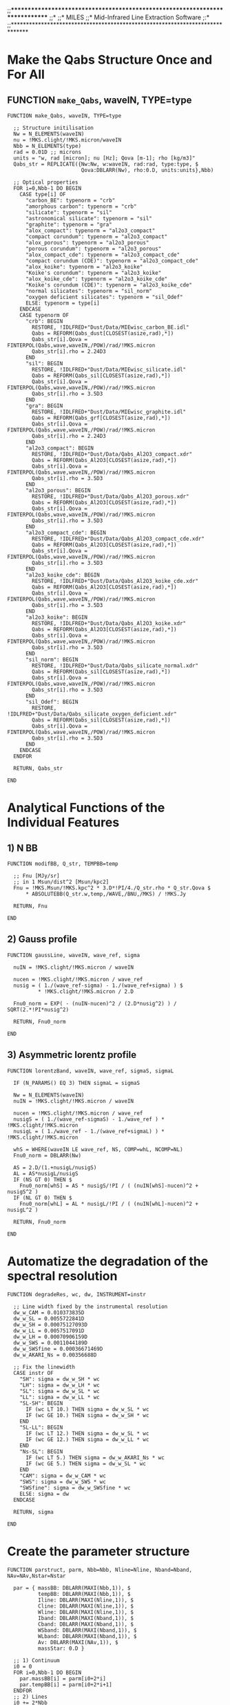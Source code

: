 ;;*****************************************************************************
;;*
;;*                                MILES
;;*                  Mid-Infrared Line Extraction Software
;:*
;;*****************************************************************************


* Make the Qabs Structure Once and For All
** FUNCTION ~make_Qabs~, waveIN, TYPE=type
#+BEGIN_SRC idl
FUNCTION make_Qabs, waveIN, TYPE=type

  ;; Structure initilisation
  Nw = N_ELEMENTS(waveIN)
  nu = !MKS.clight/!MKS.micron/waveIN
  Nbb = N_ELEMENTS(type)
  rad = 0.01D ;; microns
  units = "w, rad [micron]; nu [Hz]; Qova [m-1]; rho [kg/m3]"
  Qabs_str = REPLICATE({Nw:Nw, w:waveIN, rad:rad, type:type, $
                        Qova:DBLARR(Nw), rho:0.D, units:units},Nbb)
  
  ;; Optical properties
  FOR i=0,Nbb-1 DO BEGIN
    CASE type[i] OF
      "carbon_BE": typenorm = "crb"
      "amorphous carbon": typenorm = "crb"
      "silicate": typenorm = "sil"
      "astronomical silicate": typenorm = "sil"
      "graphite": typenorm = "gra"
      "alox_compact": typenorm = "al2o3_compact"
      "compact corundum": typenorm = "al2o3_compact"
      "alox_porous": typenorm = "al2o3_porous"
      "porous corundum": typenorm = "al2o3_porous"
      "alox_compact_cde": typenorm = "al2o3_compact_cde"
      "compact corundum (CDE)": typenorm = "al2o3_compact_cde"
      "alox_koike": typenorm = "al2o3_koike"
      "Koike's corundum": typenorm = "al2o3_koike"
      "alox_koike_cde": typenorm = "al2o3_koike_cde"
      "Koike's corundum (CDE)": typenorm = "al2o3_koike_cde"
      "normal silicates": typenorm = "sil_norm"
      "oxygen deficient silicates": typenorm = "sil_Odef"
      ELSE: typenorm = type[i]
    ENDCASE
    CASE typenorm OF
      "crb": BEGIN
        RESTORE, !IDLFRED+"Dust/Data/MIEwisc_carbon_BE.idl"
        Qabs = REFORM(Qabs_dust[CLOSEST(asize,rad),*])
        Qabs_str[i].Qova = FINTERPOL(Qabs,wave,waveIN,/POW)/rad/!MKS.micron
        Qabs_str[i].rho = 2.24D3
      END
      "sil": BEGIN
        RESTORE, !IDLFRED+"Dust/Data/MIEwisc_silicate.idl"
        Qabs = REFORM(Qabs_sil[CLOSEST(asize,rad),*])
        Qabs_str[i].Qova = FINTERPOL(Qabs,wave,waveIN,/POW)/rad/!MKS.micron
        Qabs_str[i].rho = 3.5D3
      END
      "gra": BEGIN
        RESTORE, !IDLFRED+"Dust/Data/MIEwisc_graphite.idl"
        Qabs = REFORM(Qabs_grf[CLOSEST(asize,rad),*])
        Qabs_str[i].Qova = FINTERPOL(Qabs,wave,waveIN,/POW)/rad/!MKS.micron
        Qabs_str[i].rho = 2.24D3
      END
      "al2o3_compact": BEGIN
        RESTORE, !IDLFRED+"Dust/Data/Qabs_Al2O3_compact.xdr"
        Qabs = REFORM(Qabs_Al2O3[CLOSEST(asize,rad),*])
        Qabs_str[i].Qova = FINTERPOL(Qabs,wave,waveIN,/POW)/rad/!MKS.micron
        Qabs_str[i].rho = 3.5D3
      END
      "al2o3_porous": BEGIN
        RESTORE, !IDLFRED+"Dust/Data/Qabs_Al2O3_porous.xdr"
        Qabs = REFORM(Qabs_Al2O3[CLOSEST(asize,rad),*])
        Qabs_str[i].Qova = FINTERPOL(Qabs,wave,waveIN,/POW)/rad/!MKS.micron
        Qabs_str[i].rho = 3.5D3
      END
      "al2o3_compact_cde": BEGIN
        RESTORE, !IDLFRED+"Dust/Data/Qabs_Al2O3_compact_cde.xdr"
        Qabs = REFORM(Qabs_Al2O3[CLOSEST(asize,rad),*])
        Qabs_str[i].Qova = FINTERPOL(Qabs,wave,waveIN,/POW)/rad/!MKS.micron
        Qabs_str[i].rho = 3.5D3
      END
      "al2o3_koike_cde": BEGIN
        RESTORE, !IDLFRED+"Dust/Data/Qabs_Al2O3_koike_cde.xdr"
        Qabs = REFORM(Qabs_Al2O3[CLOSEST(asize,rad),*])
        Qabs_str[i].Qova = FINTERPOL(Qabs,wave,waveIN,/POW)/rad/!MKS.micron
        Qabs_str[i].rho = 3.5D3
      END
      "al2o3_koike": BEGIN
        RESTORE, !IDLFRED+"Dust/Data/Qabs_Al2O3_koike.xdr"
        Qabs = REFORM(Qabs_Al2O3[CLOSEST(asize,rad),*])
        Qabs_str[i].Qova = FINTERPOL(Qabs,wave,waveIN,/POW)/rad/!MKS.micron
        Qabs_str[i].rho = 3.5D3
      END
      "sil_norm": BEGIN
        RESTORE, !IDLFRED+"Dust/Data/Qabs_silicate_normal.xdr"
        Qabs = REFORM(Qabs_sil[CLOSEST(asize,rad),*])
        Qabs_str[i].Qova = FINTERPOL(Qabs,wave,waveIN,/POW)/rad/!MKS.micron
        Qabs_str[i].rho = 3.5D3
      END
      "sil_Odef": BEGIN
        RESTORE, !IDLFRED+"Dust/Data/Qabs_silicate_oxygen_deficient.xdr"
        Qabs = REFORM(Qabs_sil[CLOSEST(asize,rad),*])
        Qabs_str[i].Qova = FINTERPOL(Qabs,wave,waveIN,/POW)/rad/!MKS.micron
        Qabs_str[i].rho = 3.5D3
      END
    ENDCASE
  ENDFOR

  RETURN, Qabs_str

END
#+END_SRC
* Analytical Functions of the Individual Features
** 1) N BB
#+BEGIN_SRC idl
FUNCTION modifBB, Q_str, TEMPBB=temp

  ;; Fnu [MJy/sr]
  ;; in 1 Msun/dist^2 [Msun/kpc2]
  Fnu = !MKS.Msun/!MKS.kpc^2 * 3.D*!PI/4./Q_str.rho * Q_str.Qova $
      * ABSOLUTEBB(Q_str.w,temp,/WAVE,/BNU,/MKS) / !MKS.Jy

  RETURN, Fnu

END
#+END_SRC
** 2) Gauss profile
#+BEGIN_SRC idl
FUNCTION gaussLine, waveIN, wave_ref, sigma

  nuIN = !MKS.clight/!MKS.micron / waveIN

  nucen = !MKS.clight/!MKS.micron / wave_ref
  nusig = ( 1./(wave_ref-sigma) - 1./(wave_ref+sigma) ) $
          * !MKS.clight/!MKS.micron / 2.D

  Fnu0_norm = EXP( - (nuIN-nucen)^2 / (2.D*nusig^2) ) / SQRT(2.*!PI*nusig^2)

  RETURN, Fnu0_norm

END
#+END_SRC
** 3) Asymmetric lorentz profile
#+BEGIN_SRC idl
FUNCTION lorentzBand, waveIN, wave_ref, sigmaS, sigmaL

  IF (N_PARAMS() EQ 3) THEN sigmaL = sigmaS

  Nw = N_ELEMENTS(waveIN)
  nuIN = !MKS.clight/!MKS.micron / waveIN

  nucen = !MKS.clight/!MKS.micron / wave_ref
  nusigS = ( 1./(wave_ref-sigmaS) - 1./wave_ref ) * !MKS.clight/!MKS.micron
  nusigL = ( 1./wave_ref - 1./(wave_ref+sigmaL) ) * !MKS.clight/!MKS.micron

  whS = WHERE(waveIN LE wave_ref, NS, COMP=whL, NCOMP=NL)
  Fnu0_norm = DBLARR(Nw)

  AS = 2.D/(1.+nusigL/nusigS)
  AL = AS*nusigL/nusigS
  IF (NS GT 0) THEN $
    Fnu0_norm[whS] = AS * nusigS/!PI / ( (nuIN[whS]-nucen)^2 + nusigS^2 )
  IF (NL GT 0) THEN $
    Fnu0_norm[whL] = AL * nusigL/!PI / ( (nuIN[whL]-nucen)^2 + nusigL^2 )

  RETURN, Fnu0_norm

END
#+END_SRC
* Automatize the degradation of the spectral resolution
#+BEGIN_SRC idl
FUNCTION degradeRes, wc, dw, INSTRUMENT=instr

  ;; Line width fixed by the instrumental resolution
  dw_w_CAM = 0.010373835D
  dw_w_SL = 0.0055722841D
  dw_w_SH = 0.00075127093D
  dw_w_LL = 0.0057517091D
  dw_w_LH = 0.00070906159D
  dw_w_SWS = 0.0011044189D
  dw_w_SWSfine = 0.00036671469D
  dw_w_AKARI_Ns = 0.00356688D
  
  ;; Fix the linewidth
  CASE instr OF
    "SH": sigma = dw_w_SH * wc
    "LH": sigma = dw_w_LH * wc
    "SL": sigma = dw_w_SL * wc
    "LL": sigma = dw_w_LL * wc
    "SL-SH": BEGIN
      IF (wc LT 10.) THEN sigma = dw_w_SL * wc
      IF (wc GE 10.) THEN sigma = dw_w_SH * wc
    END
    "SL-LL": BEGIN
      IF (wc LT 12.) THEN sigma = dw_w_SL * wc
      IF (wc GE 12.) THEN sigma = dw_w_LL * wc
    END
    "Ns-SL": BEGIN
      IF (wc LT 5.) THEN sigma = dw_w_AKARI_Ns * wc
      IF (wc GE 5.) THEN sigma = dw_w_SL * wc
    END
    "CAM": sigma = dw_w_CAM * wc
    "SWS": sigma = dw_w_SWS * wc
    "SWSfine": sigma = dw_w_SWSfine * wc
    ELSE: sigma = dw
  ENDCASE

  RETURN, sigma

END
#+END_SRC
* Create the parameter structure
#+BEGIN_SRC idl
FUNCTION parstruct, parm, Nbb=Nbb, Nline=Nline, Nband=Nband, NAv=NAv,Nstar=Nstar

  par = { massBB: DBLARR(MAXI(Nbb,1)), $
          tempBB: DBLARR(MAXI(Nbb,1)), $
          Iline: DBLARR(MAXI(Nline,1)), $
          Cline: DBLARR(MAXI(Nline,1)), $
          Wline: DBLARR(MAXI(Nline,1)), $
          Iband: DBLARR(MAXI(Nband,1)), $
          Cband: DBLARR(MAXI(Nband,1)), $
          WSband: DBLARR(MAXI(Nband,1)), $
          WLband: DBLARR(MAXI(Nband,1)), $
          Av: DBLARR(MAXI(NAv,1)), $
          massStar: 0.D }

  ;; 1) Continuum
  i0 = 0
  FOR i=0,Nbb-1 DO BEGIN
    par.massBB[i] = parm[i0+2*i]
    par.tempBB[i] = parm[i0+2*i+1]
  ENDFOR
  ;; 2) Lines
  i0 += 2*Nbb
  FOR i=0,Nline-1 DO BEGIN
    par.Iline[i] = parm[i0+3*i]
    par.Cline[i] = parm[i0+3*i+1]
    par.Wline[i] = parm[i0+3*i+2]
  ENDFOR
  ;; 3) Bands
  i0 += 3*Nline
  FOR i=0,Nband-1 DO BEGIN
    par.Iband[i] = parm[i0+4*i]
    par.Cband[i] = parm[i0+4*i+1]
    par.WSband[i] = parm[i0+4*i+2]
    par.WLband[i] = parm[i0+4*i+3]
  ENDFOR
  ;; 4) Av
  i0 += 4*Nband
  FOR i=0,NAv-1 DO par.Av[i] = parm[i0+i]
  ;; 5) Star
  i0 += NAv
  IF (Nstar GT 0) THEN par.massStar = parm[i0]

  RETURN, par

END
#+END_SRC
* Independent Fit of the lines
#+BEGIN_SRC idl
PRO linealone, wave, parm, FnuOUT, _EXTRA=extra

  ;; Line
  Iline = parm[0]
  Cline = parm[1]
  Wline = parm[2]
  Fnu_line = Iline*GAUSSLINE(wave,Cline,Wline)

  ;; Continuum
  a = parm[3]
  b = parm[4]
  c = parm[5]
  x = (wave - extra.center)/extra.center
  Fnu_cont = a*(1+b*x+c*x^2)

  ;; Total
  FnuOUT = Fnu_cont + Fnu_line

  ;; Display
  IF (extra.noplot LT 1) THEN BEGIN
    wh = WHERE(extra.FnuObs GT 0.)
    ranFnu = [MIN(extra.FnuObs[wh])*0.9,1.05*MAX(extra.FnuObs)]
    PLOTAXIS, MI=extra.milli, XRANGE=extra.ranw, YRANGE=ranFnu, $
              YLOG=extra.logplot, TITLE="!6"+extra.title, $
              XTITLE=!PL.wmic, YTITLE=!PL.Fnu+" [MJy/sr]"
    OPLOT, wave, Fnu_cont, COLOR=!RED
    OPLOT, wave, Fnu_cont+Fnu_line, COLOR=!BLUE
    OPLOT, wave, FnuOUT, LINE=2, COLOR=!DARKGREY
    WONDERRPLOT, extra.wavObs, extra.FnuObs, extra.wavObs*0., extra.dFnuObs, $
                 PSYM="circ", SYMSIZE=0.3*!P.SYMSIZE, BARTHICK=0.3*!P.THICK
  ENDIF

END
#+END_SRC

* Total model
#+BEGIN_SRC idl
PRO specmodel, wave, parm, FnuOUT, FNU_BB=Fnu_cont_tab, PABS=Pabs, $
               FNU_BAND=Fnu_band_tab, FNU_LINE=Fnu_line, $
               FNU_STAR=Fnu_star, _EXTRA=extra

  ;; Parameters
  par = PARSTRUCT(parm,Nbb=extra.Nbb,Nline=extra.Nline,Nband=extra.Nband, $ 
                       NAv=extra.NAv,Nstar=extra.Nstar)
  w = extra.w
  FnuOUT = DBLARR(extra.Nw)


  ;; Screen extinction
  ;;------------------
  IF (extra.NAv GT 0) THEN BEGIN 
    tau_tab = DBLARR(extra.NAv,extra.Nw)
    FOR i=0,extra.NAv-1 DO BEGIN
      Av = par.Av[i]
      tau_tab[i,*] = Av/1.086*extra.extinct[i].tau0
    ENDFOR
    Pabs = EXP(-TOTAL(tau_tab,1))
  ENDIF ELSE Pabs = REPLICATE(1.D,extra.Nw)


  ;; Continuum
  ;;----------
  IF (extra.Nbb GT 0) THEN BEGIN
    Fnu_cont_tab = DBLARR(extra.Nbb,extra.Nw)
    FOR i=0,extra.Nbb-1 DO $
      Fnu_cont_tab[i,*] =par.massBB[i]*MODIFBB(extra.Qabs[i],TEMP=par.tempBB[i])
  ENDIF ELSE Fnu_cont_tab = DBLARR(1,extra.Nw)
  Fnu_cont = TOTAL(Fnu_cont_tab,1)


  ;; Lines
  ;;------
  IF (extra.Nline GT 0) THEN BEGIN

    ;; Line profile
    Fnu_line = DBLARR(extra.Nw)
    IF (extra.Nline2 GT 0) THEN BEGIN
      Fnu_line_tab = DBLARR(extra.Nline,extra.Nw)
      FOR i=0,extra.Nlinefree-1 DO $
        Fnu_line_tab[extra.whlinefree[i],*] = par.Iline[extra.whlinefree[i]] $
          * GAUSSLINE(w,par.Cline[extra.whlinefree[i]], $
                      par.Wline[extra.whlinefree[i]])
      FOR i=0,extra.Nlinefix-1 DO $
        Fnu_line_tab[extra.whlinefix[i],*] = par.Iline[extra.whlinefix[i]] $
          * extra.lines[extra.whlinefix[i]].Fnu0

      Fnu_line += TOTAL(Fnu_line_tab[extra.whline2,*],1)*Pabs
    ENDIF

    ;; Lines which were computed first are not absorbed!
    IF (extra.Nline1 GT 0) THEN Fnu_line += extra.Fnu0_line

  ENDIF ELSE Fnu_line = DBLARR(extra.Nw)


  ;; Bands
  ;;------
  IF (extra.Nband GT 0) THEN BEGIN
    Fnu_band_tab = DBLARR(extra.Nband,extra.Nw)

    ;; Bands which are free to vary
    FOR i=0,extra.Nbandfree-1 DO $
      Fnu_band_tab[extra.whbandfree[i],*] = par.Iband[extra.whbandfree[i]] $
        * LORENTZBAND(w,par.Cband[extra.whbandfree[i]], $
                        par.WSband[extra.whbandfree[i]], $
                        par.WLband[extra.whbandfree[i]])

    ;; Fixed profiles
    FOR i=0,extra.Nbandfix-1 DO $
      Fnu_band_tab[extra.whbandfix[i],*] = par.Iband[extra.whbandfix[i]] $
        * extra.bands[extra.whbandfix[i]].Fnu0

  ENDIF ELSE Fnu_band_tab = DBLARR(1,extra.Nw)
  Fnu_band = TOTAL(Fnu_band_tab,1)


  ;; Stellar continuum
  ;;------------------
  IF (extra.Nstar GT 0) THEN Fnu_star = par.massStar * extra.Fnu_star0 $
                        ELSE Fnu_star = DBLARR(extra.Nw)


  ;; Final fit & display
  ;;--------------------
  Fnu_tot = (Fnu_cont+Fnu_band+Fnu_star)*Pabs + Fnu_line
  IF (extra.hires NE 1) THEN FnuOUT = Fnu_tot $
                        ELSE FnuOUT = FINTERPOL(Fnu_tot,w,extra.wavobs)

  IF (extra.noplot LE 1) THEN BEGIN

    PLOTAXIS, OO=extra.logplot, MI=extra.milli, $
              XRANGE=extra.ranw, YRANGE=extra.ranFnu, $
              TITLE="!6"+extra.title, $
              XTITLE=!PL.wmic, YTITLE=!PL.Fnu+" [MJy/sr]"

      Nw_thresh = 800
      IF (extra.Nw LT Nw_thresh) THEN BEGIN
        OPLOT, extra.wavOBS, extra.FnuOBS
        WONDERRPLOT, extra.wavOBS, extra.FnuOBS, $
                     extra.wavOBS*0., extra.dFnuOBS, $
                     PSYM="circ", SYMSIZE=0.1*!P.SYMSIZE, $
                     BARTHICK=0.1*!P.THICK, COLOR=!DARKGREY
      ENDIF ELSE BEGIN
        CURVEFILL, extra.wavOBS, extra.FnuOBS-extra.dFnuOBS, $
                   extra.wavOBS, extra.FnuOBS+extra.dFnuOBS, $
                   COLOR=!SHADEGREY, XRANGE=MINMAX(extra.wavOBS)
      ENDELSE

      OPLOT, w, Fnu_star*Pabs, COLOR=!YELLOW
      FOR i=0,extra.Nbb-1 DO BEGIN
        CASE extra.cont[i].type OF
          "sil": col = !ROSE
          "sil_norm": col = !ROSE
          "sil_Odef": col = !ROSE
          "al2o3": col = !RED
          "al2o3_compact": col = !RED
          "al2o3_porous": col = !RED
          "al2o3_compact_cde": col = !RED
          "al2o3_koike_cde": col = !RED
          "al2o3_koike": col = !RED
          ELSE: col = !ORANGE
        ENDCASE
        OPLOT, w, REFORM(Fnu_cont_tab[i,*])*Pabs, COLOR=col
      ENDFOR

      FOR i=0,extra.Nline-1 DO $
        OPLOT, w, (Fnu_star+Fnu_cont)*Pabs+Fnu_line, COLOR=!FORREST

      FOR i=0,extra.Nband-1 DO $
        OPLOT, w, (Fnu_star+Fnu_cont+REFORM(Fnu_band_tab[i,*]))*Pabs, $
               COLOR=!BLUE

      IF (extra.Nw LT Nw_thresh) THEN $
        OPLOT, extra.wavOBS, extra.FnuOBS, PSYM=SYMB("circ"), $
               SYMSIZE=0.1*!P.SYMSIZE $
        ELSE OPLOT, extra.wavOBS, extra.FnuOBS, LINE=2
      OPLOT, w, Fnu_tot, COLOR=!LIGHTGREY, THICK=1.3*!P.THICK

    PLOTAXIS, OO=extra.logplot, MI=extra.milli, $
              XRANGE=extra.ranw, YRANGE=extra.ranFnu, $
              TITLE="!6"+extra.title, $
              XTITLE=!PL.wmic, YTITLE=!PL.Fnu+" [MJy/sr]", $
              /NOERASE

 ENDIF


END
#+END_SRC


  ;;=========================================================================

* Main program
#+BEGIN_SRC idl
PRO MILES, wavobsIN, FnuobsIN, dFnuobsIN, WEIGHTS=weightsIN, MASK=maskIN, $
    INSTRUMENT=instrumentIN, $
    ;; Printings and savings
    COPY=filepsIN, PDF=pdfIN, EPS=epsIN, SAVE=filexdrIN, MODELSAVE=modsaveIN, $
    NOPLOT=noplotIN, LOGPLOT=logplotIN, QUIET=quietIN, MILLI=milliIN, $
    TITLE=titleIN, RANGEWAVELENGTH=rangewaveIN, RANGEFLUX=rangefluxIN, $
    HIGHRESOLUTION=hiresIN, COPLINE=coplineIN, $
    ;; Tolerance and iteration
    FTOL=ftolIN, NITER=NiterIN, RESTART=restartIN, $
    ;; Physical components
    BBTYPE=BBtypeIN, LINES=linesIN, BANDS=bandsIN, EXTINCTION=extinctionIN, $
    OLD_STARS=old_starIN, LINE_FIRST=line_firstIN, $
    BB_STRUCTURE=bb_structIN, BAND_STRUCTURE=band_structIN, $
    ;; BB parameters
    TEMPBB=tempBBIN, FIXTEMPBB=fixtempBBIN, TMINBB=TminBBIN, TMAXBB=TmaxBBIN, $
    ;; Lines
    FIXCENTERLINE=fixcenterlineIN, FIXSIGMALINE=fixsigmalineIN, $
    ;; Bands
    FIXCENTERBAND=fixcenterbandIN, FIXSIGMABAND=fixsigmabandIN, $
    UNTIESIGMABAND=untiesigmabandIN, $
    ;; Extinction
    Av=AvIN, FIXAV=fixAvIN, MAXAV=AvmaxIN, TCO2=TCO2IN, $
    ;; Field stars
    MASSSTAR=massStarIN, FIXMASSSTAR=fixmassStarIN, $
    RANGEMASSSTAR=ranmassStarIN, $
    ;; Outputs
    PARSTR=parstrOUT, ERRPARSTR=errparstrOUT, PARINFO=parinfoOUT, $
    FIT=fitOUT, STATUS=statusOUT, CHI2=chi2OUT, NOX=noX

 
  !EXCEPT = 0
#+END_SRC
** Organize the inputs
#+BEGIN_SRC idl
  ;; Banners
  ;;--------
  ;; Info
  banner = [STRJOIN(REPLICATE("-",80)), $
            STRJOIN(REPLICATE(" ",15))+"MILES: "+ $
            "Mid-Infrared Line Extraction Software.",$
            "It belongs to the SWING (SoftWares for Interpreting Nebulae and " $
            +"Galaxies) package", $
            STRJOIN(REPLICATE(" ",30))+"(written by F. G.).", $
            STRJOIN(REPLICATE(" ",80))]
  
  ;; Manual
  manual = $
  ["MILES, wavOBS[N], FnuOBS[N][Nx,Ny,N], dFnuOBS[N][Nx,Ny,N], INSTRUMENT=[N],"$
   +" WEIGHTS=[N][Nx,Ny,N],", $
   "   MASK=mask[Nx,Ny],", $
   "        (wave in microns is supposed to be sorted, Fnu in MJy/sr)", $
   "   COPY=fileps, /PDF, /EPS, SAVE=filexdr, /MODELSAVE, /NOPLOT, /LOGPLOT,"$
   +" /QUIET, TITLE=''[Nx,Ny]], ", $
   "   /MILLI, RANGEWAVELENGTH=[,], /HIGHRES, FTOL=1.D-5, NITER=250, "$
   +"/RESTART, /COPLINE", $
   "        (Physical components)", $
   "   BBTYPE={1,['crb','gra','sil_norm','al2o3_koike',etc.]}, ", $
   "   LINES={1,['[ArII]','[SIV]',etc.]},", $
   "   BANDS={1,['PAH6.2','PAH7.4',etc.]}, ", $
   "   EXTINCTION={1,['Dudley','CO2']},", $
   "   LINE_FIRST={1,['[ArII]',etc.]},", $
   "        (BB parameters)", $
   "   TEMPBB=[Nbb], FIXTEMPBB={1,[Nbb]}, TMINBB={T,[Nbb]}, TMAXBB={T,[Nbb]},",$
   "        (Field stars)", $
   "   MASSSTAR=, /FIXMASSSTAR, RANGEMASSSTAR=[,], ", $
   "        (Line parameters)", $
   "   FIXCENTERLINE={1,[Nline]}, FIXSIGMALINE={1,[Nline]}, ", $
   "        (band parameters)", $
   "   FIXCENTERBAND={1,[Nband]}, FIXSIGMABAND={1,[Nband]}, /UNTIESIGMABAND, ",$
   "        (Extinction)", $
   "   Av=, /FIXAV, RANGEAV=[,],", $
   "        (Outputs)", $
   "   PARSTR=, ERRPARSTR=, PARINFO=, FIT=, STATUS=, CHI2=," $
   +" BAND_STRUCTURE=bandIN, BB_STRUCTURE=bbIN, /NOX"]
  IF (N_PARAMS() LE 1) THEN BEGIN
    FOR i=0,N_ELEMENTS(manual)-1 DO PRINT, manual[i]
    RETURN
  ENDIF
  t0 = SYSTIME(1)


  ;; Input parameters
  ;;-----------------
  ;; Observed SED (wave is supposed to be sorted and uniqued)
  wavobs = wavobsIN
  nuobs = !MKS.clight/(wavobs*!MKS.micron)
  IF (NOT KEYWORD_SET(rangewaveIN)) THEN ranw = [ MAXI(1.D,0.9*MIN(wavobs)),$
                                                  MINI(40.D,1.1*MAX(wavobs)) ] $
                                    ELSE ranw = rangewaveIN
  IF (N_PARAMS() EQ 2) THEN dFnuobsIN = 0.05*FnuobsIN
  siz = SIZE(FnuOBSIN)
  CASE siz[0] OF
    1: BEGIN
      Nx = 1
      Ny = 1
      Nobs = siz[1]
    END
    2: BEGIN
      Nx = siz[1] 
      Ny = 1
      Nobs = siz[2]
    END
    3: BEGIN
      Nx = siz[1] 
      Ny = siz[2] 
      Nobs = siz[3]
    END
  ENDCASE
  IF (Nobs NE N_ELEMENTS(wavobs)) THEN BEGIN
    PRINT, "!!! MILES: WAVOBS and FNUOBS have incompatible sizes..."
    RETURN
  ENDIF
  Fnuobs = REFORM(FnuobsIN,Nx,Ny,Nobs)
  dFnuobs = REFORM(dFnuobsIN,Nx,Ny,Nobs)
  IF (NOT KEYWORD_SET(maskIN)) THEN BEGIN
    mask = BYTARR(Nx,Ny)
    wh0 = WHERE(TOTAL(Fnuobs,3) EQ 0.D OR FINITE(TOTAL(Fnuobs,3)) EQ 0,N0)
    IF (N0 GT 0) THEN mask[wh0] = 1
  ENDIF ELSE mask = REFORM(maskIN,Nx,Ny)

  ;; Chi square weighting
  IF (NOT KEYWORD_SET(weightsIN)) THEN weights = 1/dFnuobs^2 $
                                  ELSE weights = REFORM(weightsIN,Nx,Ny,Nobs)

  ;; Instrument
  IF (NOT KEYWORD_SET(instrumentIN)) THEN instrument = REPLICATE("",Nobs) $
    ELSE IF (N_ELEMENTS(instrument) EQ Nobs) THEN instrument = instrumentIN $
            ELSE instrument = REPLICATE(instrumentIN[0],Nobs)

  ;; EPS files
  IF KEYWORD_SET(filepsIN) THEN BEGIN
    IF (N_ELEMENTS(filepsIN) EQ 1) THEN BEGIN
      filepsrad = STRREPLACE(filepsIN,[".eps"],[""])
      IF (Ny EQ 1) THEN $
        IF (Nx EQ 1) THEN fileps = filepsrad+".eps" $
                     ELSE fileps = filepsrad+"_"+PRING(INDGEN(Nx)+1)+".eps" $
      ELSE BEGIN
        fileps = STRARR(Nx,Ny)
        FOR x=0,Nx-1 DO $
          fileps[x,*] = filepsrad+"_"+PRING(x+1)+"_"+PRING(INDGEN(Ny)+1)+".eps"
      ENDELSE
    ENDIF ELSE fileps = filepsIN
  ENDIF ELSE fileps = 0


  ;; Fit control parameters
  ;;-----------------------
  ;; Tolerance, iteration, printing
  IF (NOT KEYWORD_SET(milliIN)) THEN milli = 0 ELSE milli = milliIN
  IF (NOT KEYWORD_SET(titleIN)) THEN title = "" ELSE title = titleIN+" "
  IF (NOT KEYWORD_SET(noplotIN)) THEN noplot = 0 ELSE noplot = noplotIN
  IF (NOT KEYWORD_SET(logplotIN)) THEN logplot = 0 ELSE logplot = logplotIN
  IF (NOT KEYWORD_SET(quietIN)) THEN quiet = 0 ELSE quiet = quietIN
  IF (NOT KEYWORD_SET(ftolIN)) THEN ftol = 1.D-10 ELSE ftol = ftolIN
  IF (NOT KEYWORD_SET(NiterIN)) THEN Niter = 250 ELSE Niter = NiterIN
  IF (NOT KEYWORD_SET(restartIN)) THEN restart = 0 ELSE restart = restartIN
  IF (NOT KEYWORD_SET(hiresIN)) THEN hires = 0 ELSE hires = hiresIN

  ;; Banner
  IF (quiet LE 2) THEN BEGIN
    PRINT, banner
  ENDIF
#+END_SRC
** Spectral Feature Properties and Templates
*** Model wavelength grid
#+BEGIN_SRC idl
  IF (NOT KEYWORD_SET(hiresIN)) THEN BEGIN
    wmod = wavOBS
    Nwmod = Nobs
  ENDIF ELSE BEGIN
    Nmin = 10 ;; minimum number of wavelengths
    Nw_mic = 100 ;; number of wavelengths per micron
    N_mic = ranw[1]-ranw[0] ;; number of microns
    Nwmod = MAXI(ROUND(Nw_mic*N_mic),Nmin)
    wmod = [RAMP(Nwmod,ranw[0],ranw[1]),wavOBS]
    ;; Reorder and remove duplicates
    wmod = wmod[UNIQ(wmod)]
    wmod = wmod[SORT(wmod)]
    Nwmod = N_ELEMENTS(wmod)
  ENDELSE
  numod = !MKS.clight/!MKS.micron/wmod
  
  ;; Average interval between two consecutive wavelengths
  dwOBS = (MAX(wavOBS)-MIN(wavOBS)) / Nobs
#+END_SRC
*** 1) Grain continuum
#+BEGIN_SRC idl
  contstr = {type:"crb", T:50.D, Tmin:10.D, Tmax:3000.D, $
             Mfixed:0, Tfixed:0, Fnu0:DBLARR(Nwmod)}
  IF KEYWORD_SET(BBtypeIN) THEN BEGIN

    ;; Dust composition
    BBtype = BBtypeIN  
    IF (PRING(BBtypeIN[0]) EQ '1') THEN $
      BBtype = ["crb","crb","sil_norm","al2o3_koike"]
    Nbb = N_ELEMENTS(BBtype)
    cont = REPLICATE(contstr,Nbb)
    cont.type = BBtype
    Qabs_str = MAKE_QABS(wmod,TYPE=cont.type)

    ;; Initial temperatures
    IF KEYWORD_SET(tempBBIN) THEN BEGIN
      IF (N_ELEMENTS(tempBBIN) NE Nbb) THEN BEGIN
        PRINT, "!!! MILES: wrong TEMPBB keyword..."
        RETURN
      ENDIF ELSE cont.T = tempBBIN
    ENDIF ELSE BEGIN
      IF (PRING(BBtypeIN[0]) EQ '1') THEN BEGIN
        cont.T = [300.D,80.D,150.D,180.D]
      ENDIF ELSE cont.T = 40.D + DINDGEN(Nbb)*30.D
    ENDELSE

    ;; Temperature variation
    IF KEYWORD_SET(fixtempBBIN) THEN BEGIN
      CASE N_ELEMENTS(fixtempBBIN) OF
        1: cont.Tfixed = REPLICATE(fixtempBBIN,Nbb)
        Nbb: cont.Tfixed = fixtempBBIN
        ELSE: BEGIN
          PRINT, "!!! MILES: wrong FIXTEMPBB keyword..."
          RETURN
        END
      ENDCASE
    ENDIF
    
    ;; Minimum temperature
    IF KEYWORD_SET(TminBBIN) THEN BEGIN
      CASE N_ELEMENTS(TminBBIN) OF
        1: cont.Tmin = REPLICATE(TminBBIN,Nbb)
        Nbb: cont.Tmin = TminBBIN
        ELSE: BEGIN
          PRINT, "!!! MILES: wrong TMINBB keyword..."
          RETURN
        END
      ENDCASE      
    ENDIF

    ;; Maximum temperature
    IF KEYWORD_SET(TmaxBBIN) THEN BEGIN
      CASE N_ELEMENTS(TmaxBBIN) OF
        1: cont.Tmax = REPLICATE(TmaxBBIN,Nbb)
        Nbb: cont.Tmax = TmaxBBIN
        ELSE: BEGIN
          PRINT, "!!! MILES: wrong TMAXBB keyword..."
          RETURN
        END
      ENDCASE      
    ENDIF

    ;; Normalized component
    FOR i=0,Nbb-1 DO cont[i].Fnu0 = MODIFBB(Qabs_str[i],TEMPBB=cont[i].T)
    
  ENDIF ELSE BEGIN

    ;; No continuum
    Nbb = 0 
    BBtype = 0
    cont = 0

  ENDELSE

  ;; Special BB structure
  IF KEYWORD_SET(BB_structIN) THEN BEGIN
    cont = BB_structIN
    Nbb = N_ELEMENTS(cont)
    BBtype = cont.type
    Qabs_str = MAKE_QABS(wmod,TYPE=cont.type)
    FOR i=0,Nbb-1 DO cont[i].Fnu0 = MODIFBB(Qabs_str[i],TEMPBB=cont[i].T)
  ENDIF
#+END_SRC
*** 2) Lines
#+BEGIN_SRC idl
  ;; Bernard-Salas et al. (2001)
  IF KEYWORD_SET(linesIN) THEN BEGIN
  
    lines = REPLICATE( {wave:0.D, label:"", type:"", sigma:0.D, $
                        Ifixed:0, Wfixed:0, Cfixed:0, degpoly:0, $
                        Wlimits:[0.D,0.D], Climits:[0.D,0.D], $
                        Fnu0:DBLARR(Nwmod)}, 51)

    il = 0
    lines[il].wave = 4.052D    &  lines[il].label = "Bra"
      lines[il].type = "Bracket alpha"   &  il += 1
    lines[il].wave = 5.128657D    &  lines[il].label = "HI6-10"
      lines[il].type = "H!E !NI 6-10"   &  il += 1
    lines[il].wave = 5.51116D    &  lines[il].label = "H2S7"
      lines[il].type = "H!D2!N 0-0 S(7)"   &  il += 1
    lines[il].wave = 5.6098D    &  lines[il].label = "MgV"
      lines[il].type = "[Mg!E !NV] 3P!U2!N-3P!U1!N"   &  il += 1
    lines[il].wave = 5.908213D   &  lines[il].label = "Huc"
      lines[il].type = "Humphreys gamma"   &  il += 1
    lines[il].wave = 5.981D   &  lines[il].label = "KIV"
      lines[il].type = "[K!E !NIV]"   &  il += 1
    lines[il].wave = 6.10856D    &  lines[il].label = "H2S6"
      lines[il].type = "H!D2!N 0-0 S(6)"   &  il += 1
    lines[il].wave = 6.709D    &  lines[il].label = "ClV"
      lines[il].type = "[Cl!E !NV] 2P!U0!N-2P!U0!N"   &  il += 1
    lines[il].wave = 6.90952D    &  lines[il].label = "H2S5"
      lines[il].type = "H!D2!N 0-0 S(5)"   &  il += 1
    lines[il].wave = 6.947984D    &  lines[il].label = "HeII1"
      lines[il].type = "HeII 8-9"   &  il += 1
    lines[il].wave = 6.985274D   &  lines[il].label = "ArII"
      lines[il].type = "[Ar!E !NII] 2P!D3/2!N-2P!D1/2!N"   &  il += 1
    lines[il].wave = 7.3178D    &  lines[il].label = "NaIII"
      lines[il].type = "[Na!E !NIII] 2P!U0!N-2P!U0!N"   &  il += 1
    lines[il].wave = 7.459858D   &  lines[il].label = "Pfa"
      lines[il].type = "Pfund alpha"   &  il += 1
    lines[il].wave = 7.502493D   &  lines[il].label = "Hub"
      lines[il].type = "Humphreys beta"  &  il += 1
    lines[il].wave = 7.6524D   &  lines[il].label = "NeVI"
      lines[il].type = "[Ne!E !NVI] 2P!U0!N-2P!U0!N"  &  il += 1
    lines[il].wave = 7.8145D   &  lines[il].label = "FeVII"
      lines[il].type = "[Fe!E !NVII] 3F!U3!N-3F!U4!N"  &  il += 1
    lines[il].wave = 7.90158D   &  lines[il].label = "ArV"
      lines[il].type = "[Ar!E !NV] 3P!U1!N-3P!U2!N"  &  il += 1
    lines[il].wave = 8.02505D    &  lines[il].label = "H2S4"
      lines[il].type = "H!D2!N 0-0 S(4)"  &  il += 1
    lines[il].wave = 8.760064D    &  lines[il].label = "HI7-10"
      lines[il].type = "H!E !NI 7-10"  &  il += 1
    lines[il].wave = 8.99103D    &  lines[il].label = "ArIII1"
      lines[il].type = "[Ar!E !NIII] 3P!D2!N-3P!D1!N"  &  il += 1
    lines[il].wave = 9.042D    &  lines[il].label = "NiVI"
      lines[il].type = "[Ni!E !NVI] 4P!U5/2!N-4F!U5/2!N"  &  il += 1
    lines[il].wave = 9.5267D    &  lines[il].label = "FeVII"
      lines[il].type = "[Fe!E !NVII] 3F!D2!N-3F!D3!N"  &  il += 1
    lines[il].wave = 9.66491D    &  lines[il].label = "H2S3"
      lines[il].type = "H!D2!N 0-0 S(3)"  &  il += 1
    lines[il].wave = 9.713475D    &  lines[il].label = "HeII2"
      lines[il].type = "He!E !NII 9-10"  &  il += 1
    lines[il].wave = 10.3385D    &  lines[il].label = "SiI"
      lines[il].type = "[Si!E !NI] 1P!D1!N-1P!D2!N"  &  il += 1
    lines[il].wave = 10.5105D    &  lines[il].label = "SIV"
      lines[il].type = "[S!E !NIV] 2P!D3/2!N-2P!D1/2!N"  &  il += 1
    lines[il].wave = 12.27861D   &  lines[il].label = "H2S2"
      lines[il].type = "H!D2!N 0-0 S(2)"  &  il += 1
    lines[il].wave = 12.368527D  &  lines[il].label = "Hua"
      lines[il].type = "Humphreys alpha"  &  il += 1
    lines[il].wave = 12.81355D   &  lines[il].label = "NeII"
      lines[il].type = "[Ne!E !NII] 2P!D3/2!N-2P!D1/2!N"  &  il += 1
    lines[il].wave = 13.10219D   &  lines[il].label = "ArV"
      lines[il].type = "[Ar!E !NV] 3P!D0!N-3P!D1!N"  &  il += 1
    lines[il].wave = 13.521D   &  lines[il].label = "MgV"
      lines[il].type = "[Mg!E !NV] 3P!D1!N-3P!D0!N"  &  il += 1
    lines[il].wave = 14.32168D   &  lines[il].label = "NeV1"
      lines[il].type = "[Ne!E !NV] 3P!D1!N-3P!D2!N"  &  il += 1
    lines[il].wave = 15.555D     &  lines[il].label = "NeIII1"
      lines[il].type = "[Ne!E !NIII] 3P!D2!N-3P!D1!N"  &  il += 1
    lines[il].wave = 17.03483D   &  lines[il].label = "H2S1"
      lines[il].type = "H!D2!N 0-0 S(1)"  &  il += 1
    lines[il].wave = 17.608246D   &  lines[il].label = "HI11-18"
      lines[il].type = "H!E !NI 11-18"  &  il += 1
    lines[il].wave = 18.7129D    &  lines[il].label = "SIII1"
      lines[il].type = "[S!E !NIII] 3P!D2!N-3P!D1!N"  &  il += 1
    lines[il].wave = 19.061898D    &  lines[il].label = "HI7-8"
      lines[il].type = "H!E !NI 7-8"  &  il += 1
    lines[il].wave = 21.8291D    &  lines[il].label = "ArIII2"
      lines[il].type = "[Ar!E !NIII] 3P!U1!N-3P!U0!N"  &  il += 1
    lines[il].wave = 24.3175D    &  lines[il].label = "NeV2"
      lines[il].type = "[Ne!E !NV] 3P!U0!N-3P!U1!N"  &  il += 1
    lines[il].wave = 25.8903D    &  lines[il].label = "OIV"
      lines[il].type = "[O!E !NIV] 2P!D3/2!N-2P!D1/2!N"  &  il += 1
    lines[il].wave = 25.9882D    &  lines[il].label = "FeII1"
      lines[il].type = "[Fe!E !NII] 6D!D7/2!N-6D!D9/2!N"
    lines[il].wave = 28.21883D   &  lines[il].label = "H2S0"
      lines[il].type = "H!D2!N 0-0 S(0)"  &  il += 1
    lines[il].wave = 33.4810D    &  lines[il].label = "SIII2"
      lines[il].type = "[S!E !NIII] 3P!D1!N-3P!D0!N"  &  il += 1
    lines[il].wave = 34.8152D    &  lines[il].label = "SiII"
      lines[il].type = "[Si!E !NII] 2P!D3/2!N-2P!D1/2!N"  &  il += 1
    lines[il].wave = 35.3491D    &  lines[il].label = "FeII2"
      lines[il].type = "[Fe!E !NII] 6D!D5/2!N-6D!D7/2!N"  &  il += 1
    lines[il].wave = 36.0135D    &  lines[il].label = "NeIII2"
      lines[il].type = "[Ne!E !NIII] 3P!D1!N-3P!D0!N"  &  il += 1

    ;; Reduce the wavelength range to the observed wavelengths
    lines = lines[WHERE(lines.wave GT MIN(wavOBS) $
                        AND lines.wave LT MAX(wavOBS))]
    Nline = N_ELEMENTS(lines)
    
    ;; Input line list
    IF (PRING(linesIN[0]) NE '1') THEN BEGIN
      Nline = N_ELEMENTS(linesIN)
      whline = INTARR(Nline)
      FOR i=0,Nline-1 DO whline[i] = WHERE(lines.label EQ linesIN[i])
      lines = lines[whline]
    ENDIF ELSE lines = lines[WHERE(lines.wave GT 0.,Nline)]

    ;; Normalised components
    FOR i=0,Nline-1 DO BEGIN
      lines[i].sigma = DEGRADERES(lines[i].wave,dwOBS, $
                         INSTRUMENT=instrument[CLOSEST(wavOBS,lines[i].wave)])
      lines[i].Wlimits = [0.67D,1.5D]*lines[i].sigma
      lines[i].Climits = lines[i].wave + [-0.5,0.5]*dwOBS
      lines[i].Fnu0 = GAUSSLINE(wmod,lines[i].wave,lines[i].sigma)
    ENDFOR

    ;; Constraints
    IF KEYWORD_SET(fixcenterlineIN) THEN BEGIN
      CASE N_ELEMENTS(fixcenterlineIN) OF
        1: lines.Cfixed = REPLICATE(fixcenterlineIN,Nline)
        Nline: lines.Cfixed = fixcenterlineIN
        ELSE: BEGIN
          PRINT, "!!! MILES: wrong FIXCENTERLINE keyword..."
          RETURN
        END
      ENDCASE      
    ENDIF
    IF KEYWORD_SET(fixsigmalineIN) THEN BEGIN
      CASE N_ELEMENTS(fixsigmalineIN) OF
        1: lines.Wfixed = REPLICATE(fixsigmalineIN,Nline)
        Nline: lines.Wfixed = fixsigmalineIN
        ELSE: BEGIN
          PRINT, "!!! MILES: wrong FIXSIGMALINE keyword..."
          RETURN
        END
      ENDCASE
    ENDIF

    ;; First line fit
    IF KEYWORD_SET(line_firstIN) THEN BEGIN
      IF (PRING(line_firstIN[0]) EQ '1') THEN lines.degpoly = 2 ELSE BEGIN
        FOR i=0,Nline-1 DO BEGIN
          wh = WHERE(lines[i].label EQ line_firstIN.label,N)
          IF (N EQ 1) THEN lines[i].degpoly = 2
        ENDFOR
      ENDELSE
    ENDIF

  ENDIF ELSE BEGIN

    Nline = 0
    lines = 0    

  ENDELSE
#+END_SRC
*** 3) Bands
#+BEGIN_SRC idl
  IF KEYWORD_SET(bandsIN) THEN BEGIN

    ;; The limits are relative Wlimits*sigma
    bands = REPLICATE( {wave:0.D, label:'', type:'', sigmaS:0.D, sigmaL:0.D, $
                        Ifixed:0, Wfixed:0, Cfixed:0, tiesigma:1, $
                        Wlimits:[0.5D,2.D], Climits:[0.D,0.D], $
                        Fnu0:DBLARR(Nwmod)}, 33)

    bands[0].wave = 3.3  & bands[0].label = 'Main 3.3'
      bands[0].sigmaS = 0.04  & bands[0].sigmaL = 0.04
    bands[1].wave = 3.45  & bands[1].label = 'Main 3.4'
      bands[1].sigmaS = 0.04  & bands[1].sigmaL = 0.04
    bands[2].wave = 5.2394667  & bands[2].label = 'Small 5.2'
      bands[2].sigmaS = 0.025218240  & bands[2].sigmaL = 0.058333420
    bands[3].wave = 5.6437461  & bands[3].label = 'Small 5.7 (1)'
      bands[3].sigmaS = 0.040000000  & bands[3].sigmaL = 0.080000000
    bands[4].wave = 5.7490305  & bands[4].label = 'Small 5.7 (2)'
      bands[4].sigmaS = 0.040000000  & bands[4].sigmaL = 0.080000000
    bands[5].wave = 6.0106598  & bands[5].label = 'Small 6.0'
      bands[5].sigmaS = 0.040000000  & bands[5].sigmaL = 0.066646401
    bands[6].wave = 6.2034273  & bands[6].label = 'Main 6.2 (1)'
      bands[6].sigmaS = 0.031300317  & bands[6].sigmaL = 0.060000000
    bands[7].wave = 6.2672596  & bands[7].label = 'Main 6.2 (2)'
      bands[7].sigmaS = 0.036922155  & bands[7].sigmaL = 0.11633640
    bands[8].wave = 6.6273788  & bands[8].label = 'Small 6.6'
      bands[8].sigmaS = 0.12000000  & bands[8].sigmaL = 0.12000000
    bands[9].wave = 6.8548833  & bands[9].label = 'Small 6.8'
      bands[9].sigmaS = 0.080000000  & bands[9].sigmaL = 0.080000000
    bands[10].wave = 7.0791725  & bands[10].label = 'Small 7.1'
      bands[10].sigmaS = 0.080000000  & bands[10].sigmaL = 0.080000000
    bands[11].wave = 7.6000000  & bands[11].label = 'Plateau 7.7'
      bands[11].sigmaS = 0.48000000  & bands[11].sigmaL = 0.50247515
    bands[12].wave = 7.6171123  & bands[12].label = 'Main 7.7 (1)'
      bands[12].sigmaS = 0.11856752  & bands[12].sigmaL = 0.14531480
    bands[13].wave = 7.8704769  & bands[13].label = 'Main 7.7 (2)'
      bands[13].sigmaS = 0.16998357  & bands[13].sigmaL = 0.24523967
    bands[14].wave = 8.3623706  & bands[14].label = 'Small 8.3'
      bands[14].sigmaS = 0.016256724  & bands[14].sigmaL = 0.016256724
    bands[15].wave = 8.6204540  & bands[15].label = 'Main 8.6'
      bands[15].sigmaS = 0.18340577  & bands[15].sigmaL = 0.13337054
    bands[16].wave = 9.5244838  & bands[16].label = 'Small 9.5'
      bands[16].sigmaS = 0.10766965  & bands[16].sigmaL = 0.60000000
    bands[17].wave = 10.707132  & bands[17].label = 'Small 10.7'
      bands[17].sigmaS = 0.10000000  & bands[17].sigmaL = 0.10000000
    bands[18].wave = 11.038349  & bands[18].label = 'Small 11.0'
      bands[18].sigmaS = 0.026989462  & bands[18].sigmaL = 0.073146141
    bands[19].wave = 11.237893  & bands[19].label = 'Main 11.2'
      bands[19].sigmaS = 0.053507232  & bands[19].sigmaL = 0.15254629
    bands[20].wave = 11.400432  & bands[20].label = 'Plateau 11.3'
      bands[20].sigmaS = 0.72000000  & bands[20].sigmaL = 0.63657944
    bands[21].wave = 11.796389  & bands[21].label = 'Small 11.8'
      bands[21].sigmaS = 0.020813349  & bands[21].sigmaL = 0.020813349
    bands[22].wave = 11.949674  & bands[22].label = 'Small 11.9'
      bands[22].sigmaS = 0.080352283  & bands[22].sigmaL = 0.22192473
    bands[23].wave = 12.626842  & bands[23].label = 'Main 12.7 (1)'
      bands[23].sigmaS = 0.20000000  & bands[23].sigmaL = 0.094424464
    bands[24].wave = 12.760273  & bands[24].label = 'Main 12.7 (2)'
      bands[24].sigmaS = 0.080436118  & bands[24].sigmaL = 0.14000000
    bands[25].wave = 13.559342  & bands[25].label = 'Small 13.6'
      bands[25].sigmaS = 0.15954880  & bands[25].sigmaL = 0.16054015
    bands[26].wave = 14.257133  & bands[26].label = 'Small 14.2'
      bands[26].sigmaS = 0.15208135  & bands[26].sigmaL = 0.058951597
    bands[27].wave = 15.893117  & bands[27].label = 'Small 15.6'
      bands[27].sigmaS = 0.17857214  & bands[27].sigmaL = 0.20000000
    bands[28].wave = 16.482868  & bands[28].label = 'Small 16.4'
      bands[28].sigmaS = 0.10000000  & bands[28].sigmaL = 0.058462024
    bands[29].wave = 17.082868  & bands[29].label = 'Plateau 17.0'
      bands[29].sigmaS = 0.49775906  & bands[29].sigmaL = 0.56119197
    bands[30].wave = 17.428485  & bands[30].label = 'Small 17.4'
      bands[30].sigmaS = 0.10000000  & bands[30].sigmaL = 0.10000000
    bands[31].wave = 17.771096  & bands[31].label = 'Small 17.8'
      bands[31].sigmaS = 0.030799172  & bands[31].sigmaL = 0.075249330
    bands[32].wave = 18.925630  & bands[32].label = 'Small 18.9'
      bands[32].sigmaS = 0.034553879  & bands[32].sigmaL = 0.11570587

    ;; Input band list
    IF (PRING(bandsIN[0]) NE '1') THEN BEGIN
      Nband = N_ELEMENTS(bandsIN)
      whband = INTARR(Nband)
      FOR i=0,Nband-1 DO whband[i] = WHERE(bands.label EQ bandsIN[i])
      bands = bands[whband]
    ENDIF ELSE bands = bands[WHERE(bands.wave GT 0.,Nband)]

    ;; Normalised components
    FOR i=0,Nband-1 DO BEGIN
      bands[i].sigmaS += DEGRADERES(bands[i].wave,dwOBS, $
                           INSTRUMENT=instrument[CLOSEST(wavOBS,bands[i].wave)])
      bands[i].sigmaL += DEGRADERES(bands[i].wave,dwOBS, $
                           INSTRUMENT=instrument[CLOSEST(wavOBS,bands[i].wave)])
      bands[i].Climits = bands[i].wave + [-1.,1.]*dwOBS
      bands[i].Fnu0 = LORENTZBAND(wmod,bands[i].wave,bands[i].sigmaS, $
                                  bands[i].sigmaL)
    ENDFOR

    ;; Constraints
    IF KEYWORD_SET(fixcenterbandIN) THEN BEGIN
      CASE N_ELEMENTS(fixcenterbandIN) OF
        1: bands.Cfixed = REPLICATE(fixcenterbandIN,Nband)
        Nband: bands.Cfixed = fixcenterbandIN
        ELSE: BEGIN
          PRINT, "!!! MILES: wrong FIXCENTERBAND keyword..."
          RETURN
        END
      ENDCASE      
    ENDIF
    IF KEYWORD_SET(fixsigmabandIN) THEN BEGIN
      CASE N_ELEMENTS(fixsigmabandIN) OF
        1: bands.Wfixed = REPLICATE(fixsigmabandIN,Nband)
        Nband: bands.Wfixed = fixsigmabandIN
        ELSE: BEGIN
          PRINT, "!!! MILES: wrong FIXSIGMABAND keyword..."
          RETURN
        END
      ENDCASE
    ENDIF
    IF KEYWORD_SET(untieWbandIN) THEN $
      IF (N_ELEMENTS(untieWbandIN) EQ Nband) THEN $
        bands.tiesigma = 1-untieWbandIN ELSE bands.tiesigma = 1-untieWbandIN[0]

    ;; Reduce the wavelength range to the observed wavelengths
    bands = bands[WHERE(bands.wave GT MIN(wavOBS) $
                        AND bands.wave LT MAX(wavOBS))]
    Nband = N_ELEMENTS(bands)
    
  ENDIF ELSE BEGIN

    Nband = 0
    bands = 0

  ENDELSE

  ;; Special band structure
  IF KEYWORD_SET(band_structIN) THEN BEGIN
    bands = band_structIN
    Nband = N_ELEMENTS(bands)
    FOR i=0,Nband-1 DO $
      bands[i].Fnu0 = LORENTZBAND(wmod,bands[i].wave,bands[i].sigmaS, $
                                  bands[i].sigmaL)
  ENDIF
#+END_SRC
*** 4) Stellar ISRF
#+BEGIN_SRC idl
  ;; [Lsun/Hz/Msun]
  IF KEYWORD_SET(old_starIN) THEN BEGIN
    Fnu_star0 = ISRFpegase(wmod,AGE=5.D3,/INTERP,/WAVE,/LNU,/MKS,/NOVERB) $
              / !MKS.Lsun
    Nstar = 1
    IF KEYWORD_SET(fixmassStarIN) THEN fixmassStar = fixmassStarIN $
                                  ELSE fixmassStar = 0
    IF KEYWORD_SET(ranmassStarIN) THEN BEGIN
      ranmassStar = ranmassStarIN
      limitedmassStar = [1,1]
    ENDIF ELSE BEGIN
      ranmassStar = [0.D,0.D]
      limitedmassStar = [1,0]
    ENDELSE
  ENDIF ELSE BEGIN
    Nstar = 0
    Fnu_star0 = 0
  ENDELSE
#+END_SRC
*** 5) Dust and ice extinction
#+BEGIN_SRC idl
  ;; Constraints
  IF KEYWORD_SET(extinctionIN) THEN BEGIN

    NAv = N_ELEMENTS(extinctionIN)

    IF (PRING(extinctionIN[0]) NE '1') THEN BEGIN
      IF KEYWORD_SET(AvIN) THEN Av = AvIN ELSE Av = REPLICATE(1.D,NAv)
      IF KEYWORD_SET(fixAvIN) THEN $
        IF (N_ELEMENTS(fixAvIN) EQ 1) THEN fixAv = REPLICATE(fixAvIN,NAv) $
                                      ELSE fixAv = fixAvIN $
      ELSE fixAv = REPLICATE(0,NAv)
      IF KEYWORD_SET(AvmaxIN) THEN Avmax = AvmaxIN $
                              ELSE Avmax = REPLICATE(100.D,NAv)
      extinction = extinctionIN
    ENDIF ELSE BEGIN
      IF KEYWORD_SET(AvIN) THEN Av = AvIN ELSE Av = 1.D
      IF KEYWORD_SET(fixAvIN) THEN fixAv = fixAvIN ELSE fixAv = 0
      IF KEYWORD_SET(AvmaxIN) THEN Avmax = AvmaxIN ELSE Avmax = 100.D
      extinction = "dust"
    ENDELSE

  ENDIF ELSE BEGIN

    Av = 0.D   &  fixAv = 1         &   Avmax = 0.D 
    NAv = 0    &  extinction = 0

  ENDELSE

  ;; - a) Dust absorption 
  IF (PRING(extinction[0]) NE '0') THEN BEGIN
    extinction[WHERE(extinction EQ "dust")] = "Dudley"
    ext_law = ["Dudley","GC","Mathis","chiar05","chiar05_GC"]
    FOR i=0,NAv-1 DO BEGIN
      IF (WHERE(ext_law EQ extinction[i]) GE 0) THEN BEGIN
        extfile = !IDLFRED+"Dust/Extinction/law_Av_"+extinction[i]+".dat"
        READCOL, extfile, wave_tab, Av_tab
        ;; Normalization to Av=1
        Av_tab = Av_tab / FINTERPOL(Av_tab,wave_tab,!BAND.V,/POW)
        tau_tab = Av_tab / 1.086
        tau_dust = FINTERPOL(tau_tab,wave_tab,wmod)
        wh0 = WHERE(tau_dust LT 0.,N0)
        IF (N0 GT 0) THEN tau_dust[wh0] = 0.
      ENDIF
    ENDFOR
  ENDIF ELSE tau_dust = DBLARR(Nwmod)

  ;; - b) CO2 ice absorption
  IF KEYWORD_SET(TCO2IN) THEN TCO2 = TCO2IN ELSE TCO2 = 75.D ;; K
  RESTORE, !IDLFRED+"Dust/Data/tau_CO2_all.xdr"
  tau_ice = $
    REFORM(tau_CO2[WHERE(fH2O EQ 1. AND fCH3OH EQ 0.),CLOSEST(T_CO2,TCO2),*])
  whIN = WHERE(ISINE(wmod,MINMAX(wave_CO2)) EQ 1,NIN)
  tau_CO2 = DBLARR(Nwmod)
  IF (NIN GT 0) THEN tau_CO2[whIN] = FINTERPOL(tau_ice,wave_CO2,wmod[whIN])

  ;; All the components
  extinctstr = {w_ref: 0.D, type: "", tau0: DBLARR(Nwmod), fixed: 0, $
                temperature: 0.D, tempfixed: 1, Avmax:0.D }
  IF (NAv GT 0) THEN extinct = REPLICATE(extinctstr,NAv) ELSE extinct = 0
  FOR i=0,NAv-1 DO BEGIN
    IF (extinction[i] EQ "CO2") THEN BEGIN
      extinct[i].w_ref = 15.2D
      extinct[i].tau0 = tau_CO2
      extinct[i].temperature = TCO2
      extinct[i].tempfixed = 1
    ENDIF ELSE BEGIN
      extinct[i].w_ref = !BAND.V 
      extinct[i].tau0 = tau_dust
    ENDELSE
    extinct[i].fixed = fixAV[i]
    extinct[i].type = extinction[i]
    extinct[i].Avmax = Avmax[i]
  ENDFOR
#+END_SRC
** Initital Guesses and Parameter Variations
*** Parameters
#+BEGIN_SRC idl
  Nparm = 2*Nbb + 3*Nline + 4*Nband + NAv + Nstar
  parinfo = REPLICATE({fixed:0,limited:[0,0],limits:[0.D,0.D],parname:"", $
                       value:0.D,tied:"",mpprint:1},Nx,Ny,Nparm)


  ;; Output arrays
  parstrOUT = REPLICATE(PARSTRUCT(DBLARR(Nparm),Nbb=Nbb,Nline=Nline, $
                        Nband=Nband,NAv=NAv,Nstar=Nstar),Nx,Ny) 
  errparstrOUT = parstrOUT
  statusOUT = INTARR(Nx,Ny)
  chi2OUT = DBLARR(Nx,Ny)
  timin = DBLARR(Nx,Ny)
  IF KEYWORD_SET(modsaveIN) THEN BEGIN
    Fnu_tot = DBLARR(Nx,Ny,Nwmod)
    IF (Nbb GT 0) THEN Fnu_BB = DBLARR(Nx,Ny,Nbb,Nwmod) $
                  ELSE Fnu_BB = DBLARR(Nx,Ny,1,Nwmod)
    Fnu_Line = DBLARR(Nx,Ny,Nwmod)
    IF (Nband GT 0) THEN Fnu_Band = DBLARR(Nx,Ny,Nband,Nwmod) $
                    ELSE Fnu_Band = DBLARR(Nx,Ny,1,Nwmod)
    Pabs = DBLARR(Nx,Ny,Nwmod)
    Fnu_star = DBLARR(Nx,Ny,Nwmod)
  ENDIF
  fitOUT = 0
#+END_SRC
*** BIG LOOP
#+BEGIN_SRC idl
FOR x=0,Nx-1 DO BEGIN
FOR y=0,Ny-1 DO BEGIN
IF (mask[x,y] EQ 0) THEN BEGIN
  t1 = SYSTIME(1)

  Fnuobs0 = REFORM(Fnuobs[x,y,*])
  dFnuobs0 = REFORM(dFnuobs[x,y,*])
  weights0 = REFORM(weights[x,y,*])

  IF (quiet LE 2) THEN IF (Nx GT 1) THEN IF (Ny GT 1) THEN $
    PRINT, " - x="+PRING(x+1)+"/"+PRING(Nx)+", y="+PRING(y+1)+"/"+PRING(Ny) $
                                    ELSE PRINT, " - x="+PRING(x+1)+"/"+PRING(Nx)

  ;; Plotting range
  IF KEYWORD_SET(rangefluxIN) THEN ranFnu = rangefluxIN ELSE BEGIN
    wh = WHERE(FnuOBS0-dFnuOBS0 GT 0.,N0)
    IF (N0 GE 10) THEN minOBS = MIN((SMOOTH(FnuOBS0-dFnuOBS0,10))[wh]) $
                  ELSE minOBS = 0.
    maxOBS = ABS(MAX(FnuOBS0+dFnuOBS0))
    IF (minOBS LT 1.D-3*maxOBS) THEN minOBS = 1.D-3*maxOBS
    IF (logplot EQ 0) THEN ranFnu = [0.,1.1*maxOBS] $
                      ELSE ranFnu = [0.5*minOBS,1.1*maxOBS]
  ENDELSE


  ;; Extra parameters
  title_plot = title
  IF (Nx GT 1) THEN $
    IF (Ny GT 1) THEN $
      title_plot += "[x="+PRING(x+1)+"/"+PRING(Nx)+",y=" $
                    +PRING(y+1)+"/"+PRING(Ny)+"]" $
    ELSE title_plot += " [x="+PRING(x+1)+"/"+PRING(Nx)+"]"
#+END_SRC
** Preliminary Line Fit
#+BEGIN_SRC idl
  IF KEYWORD_SET(line_firstIN) THEN BEGIN
    PRINT, " Preliminary line fit..."
    Iline_first = DBLARR(Nline)
    dIline_first = DBLARR(Nline)
    Cline_first = DBLARR(Nline)
    Wline_first = DBLARR(Nline)
    FOR i=0,Nline-1 DO BEGIN
      IF (lines[i].degpoly GT 0) THEN BEGIN

        ;; Preparation
        ;;------------
        ;; Structure passed by the _EXTRA mechanism
        ranw0 = lines[i].wave + [-6.D,6.D]*lines[i].sigma
        whObs = WHERE(ISINE(wavObs,ranw0),Nobs0)
        whMod = WHERE(ISINE(wmod,ranw0),Nwmod0)
        extra0 = { $
                  ;; Observations
                  Nobs:Nobs0, wavobs:wavobs[whObs], nuobs:nuobs[whObs], $
                  Fnuobs:Fnuobs0[whObs], dFnuobs:dFnuobs0[whObs], $
                  ;; Plot settings
                  title:title_plot+" "+lines[i].label, noplot:noplot, $
                  milli:milli, hires:hires, logplot:logplot, $
                  ;; Fit settings
                  ranw:ranw0, $
                  ;; Fit templates
                  Nw:Nwmod0, w:wmod[whMod], nu:numod[whMod], $
                  center:lines[i].wave } 

        ;; Initial guesses
        Nparm0 = 6
        parm0 = DBLARR(Nparm0)
        parinf0 = REPLICATE(parinfo[0,0,0],Nparm0)
        ;; 1) Lines
        whc = CLOSEST(wavOBS,extra0.center)
        intens = ABS(Fnuobs0[whc])/lines[i].Fnu0[whc] / 2.
        parm0[0:2] = [ intens, lines[i].wave, lines[i].sigma ]
        parinf0[0:2].value = parm0[0:2]
        parinf0[0:2].fixed = [lines[i].Ifixed,lines[i].Cfixed,lines[i].Wfixed]
        parinf0[0].limited = [1,0] 
        parinf0[0].limits = [0.D,0.D]
        parinf0[1].limited = [1,1]
        parinf0[1].limits = lines[i].Climits
        parinf0[2].limited = [1,1]
        parinf0[2].limits = lines[i].Wlimits
        parinf0[0:2].parname = [ "I("+lines[i].label+")", $
                                 "C("+lines[i].label+")", $
                                 "W("+lines[i].label+")" ]
        ;; 2) Grain continuum
        mask0 = (INDGEN(3) LE lines[i].degpoly)
        parm0[3:5] = [ Fnuobs0[whc], 10.D, 10.D ]*mask0
        parinf0[3:5].value = parm0[3:5]
        parinf0[3:5].fixed = 1-mask0
        parinf0[3].limited = [1,0]
        parinf0[3].limits = [0.D,0.D]
        parinf0[3:5].parname = ["a","b","c"]

        ;; Make sure the parameters don't excess the limits
        FOR j=0,Nparm0-1 DO BEGIN
          IF (parinf0[j].fixed EQ 0) THEN BEGIN
            IF (parinf0[j].limited[0] EQ 1 $
                AND parm0[j] LT parinf0[j].limits[0]) THEN BEGIN
              IF (quiet EQ 0) THEN $
                PRINT, "!!! MILES: parameter "+parinf0[j].parname $
                     + " is lower than limit..."
              parm0[j] = parinf0[j].limits[0]
            ENDIF
            IF (parinf0[j].limited[1] EQ 1 $
                AND parm0[j] GT parinf0[j].limits[1]) THEN BEGIN
              IF (quiet EQ 0) THEN $
                PRINT, "!!! MILES: parameter "+parinf0[j].parname $
                     + " is higher than limit..."
              parm0[j] = parinf0[j].limits[1]
            ENDIF
          ENDIF
        ENDFOR

        ;; Printing
        whnoprint = WHERE(parinf0.tied NE "" OR parinf0.fixed EQ 1,Nnoprint)
        IF (Nnoprint GT 0) THEN parinf0[whnoprint].mpprint = 0


        ;; Fit of the lines
        ;;-----------------
        IF (N_ELEMENTS(WHERE(parinf0.fixed EQ 0 $
                             AND parinf0.tied EQ "")) GT Nobs0) THEN BEGIN
          PRINT, "!!! MILES: Number of parameters is higher than number of " $
               + "observations for the separate line fit..."
          RETURN
        ENDIF
        IF (quiet GE 1) THEN quietFIT = 1 ELSE quietFIT = 0

        ;; Actual fit
        weiline = weights0[whObs]
        fit = MPCURVEFIT(extra0.wavObs,extra0.Fnuobs,weiline,parm0, $
                         FUNCTION_NAME="linealone",PARINFO=parinf0, $
                         /NODERIVATIVE,FUNCTARGS=extra0,FTOL=ftol, $
                         XTOL=1.D-50, GTOL=1.D-50,QUIET=quietFIT,COVAR=covar0)

        ;; Error
        sigpar0 = DBLARR(Nparm0)
        FOR j=0,Nparm0-1 DO sigpar0[j] = SQRT(covar0[j,j])

        ;; Final parameters
        Iline_first[i] = parm0[0]
        Cline_first[i] = parm0[1]
        Wline_first[i] = parm0[2]
        dIline_first[i] = sigpar0[0]
        IF (quiet LE 2) THEN $
          PRINT, STRING(lines[i].label,F="(A15)")+"   I="+PRING(Iline_first[i])

        ;; Update the template for the complete fit
        lines[i].Fnu0 = GAUSSLINE(wmod,Cline_first[i],Wline_first[i])

        ;; Save the plot
        IF KEYWORD_SET(coplineIN) THEN BEGIN
          extra0.noplot = 0
          fileps0 = STRREPLACE(fileps[x,y],".eps","_"+lines[i].label+".eps")
          SETPLOT_PS, /TeX, FILE=fileps0, /DEMI
          LINEALONE, extra0.wavObs, parm0, Fnu0, _EXTRA=extra0
          ENDPS, FILE=fileps0, /PDF, NOX=KEYWORD_SET(noX)
        ENDIF

      ENDIF
    ENDFOR
    
    ;; Final template for the line fit
    whtemplate = WHERE(lines.degpoly GT 0,Ntemplate)
    Fnu0_line = DBLARR(Nwmod)
    FOR i=0,Ntemplate-1 DO $
      Fnu0_line += Iline_first[whtemplate[i]]*lines[whtemplate[i]].Fnu0

  ENDIF ELSE Fnu0_line = DBLARR(Nwmod)
#+END_SRC
** Complete Fit
*** Initialisation
#+BEGIN_SRC idl
  IF KEYWORD_SET(line_firstIN) THEN PRINT, " Complete fit..."
  parm = DBLARR(Nparm)
  ;; 1) Grain continuum
  i0 = 0
  FOR i=0,Nbb-1 DO BEGIN
    whmax = WHERE(cont[i].Fnu0 EQ MAX(cont[i].Fnu0),Nmax)
    mass = ABS(Fnuobs0[whmax])/cont[i].Fnu0[whmax] / 2.
    i1 = 2*i
    i2 = 2*i+1
    parm[i1:i2] = [mass,cont[i].T]
    parinfo[x,y,i1:i2].value = REFORM(parm[i1:i2],1,1,2)
    parinfo[x,y,i1:i2].fixed = REFORM([cont[i].Mfixed,cont[i].Tfixed],1,1,2)
    parinfo[x,y,i1].limited = [1,0] 
    parinfo[x,y,i1].limits = [0.D,0.D]
    parinfo[x,y,i2].limited = [1,1]
    parinfo[x,y,i2].limits = [cont[i].Tmin,cont[i].Tmax]
    parinfo[x,y,i1:i2].parname = $
      REFORM([ "Mass("+BBtype[i]+"["+PRING(i+1)+"])", $
               "Temp("+BBtype[i]+"["+PRING(i+1)+"])" ],1,1,2)
  ENDFOR
  ;; 2) Lines
  i0 += 2*Nbb
  FOR i=0,Nline-1 DO BEGIN
    i1 = i0+3*i
    i2 = i0+3*i+2
    IF (lines[i].degpoly EQ 0) THEN BEGIN
      whc = CLOSEST(wavOBS,lines[i].wave)
      intens = ABS(Fnuobs0[whc])/lines[i].Fnu0[whc] / 2.
      parm[i1:i2] = [ intens, lines[i].wave, lines[i].sigma ]
      parinfo[x,y,i1:i2].fixed = REFORM([lines[i].Ifixed,lines[i].Cfixed, $
                                         lines[i].Wfixed],1,1,3)
      parinfo[x,y,i1].limited = [1,0] 
      parinfo[x,y,i1].limits = [0.D,0.D]
      parinfo[x,y,i1+1].limited = [1,1]
      parinfo[x,y,i1+1].limits = lines[i].Climits
      parinfo[x,y,i1+2].limited = [1,1]
      parinfo[x,y,i1+2].limits = lines[i].Wlimits
    ENDIF ELSE BEGIN
      whc = CLOSEST(wavOBS,lines[i].wave)
      intens = ABS(Fnuobs0[whc])/lines[i].Fnu0[whc] / 2.
      parm[i1:i2] = [ Iline_first[i], Cline_first[i], Wline_first[i] ]
      parinfo[x,y,i1:i2].fixed = REFORM([1,1,1],1,1,3)
    ENDELSE
    parinfo[x,y,i1:i2].value = REFORM(parm[i1:i2],1,1,3)
    parinfo[x,y,i1:i2].parname = REFORM([ "I("+lines[i].label+")", $
                                          "C("+lines[i].label+")", $
                                          "W("+lines[i].label+")" ],1,1,3)
  ENDFOR
  ;; 3) Bands
  i0 += 3*Nline
  FOR i=0,Nband-1 DO BEGIN
    i1 = i0+4*i
    i2 = i0+4*i+3
    whc = CLOSEST(wavOBS,bands[i].wave)
    intens = ABS(Fnuobs0[whc])/bands[i].Fnu0[whc] / 2.
    parm[i1:i2] = REFORM([ intens, bands[i].wave, bands[i].sigmaS, $
                           bands[i].sigmaL ],1,1,4)
    parinfo[x,y,i1:i2].value = REFORM(parm[i1:i2],1,1,4)
    parinfo[x,y,i1:i2].fixed = REFORM([bands[i].Ifixed,bands[i].Cfixed, $
                                       bands[i].Wfixed,bands[i].Wfixed],1,1,4)
    parinfo[x,y,i1].limited = [1,0] 
    parinfo[x,y,i1].limits = [0.D,0.D]
    parinfo[x,y,i1+1].limited = [1,1]
    parinfo[x,y,i1+1].limits = bands[i].Climits
    parinfo[x,y,i1+2].limited = [1,1]
    parinfo[x,y,i1+2].limits = bands[i].Wlimits*bands[i].sigmaS
    parinfo[x,y,i1+3].limited = [1,1]
    parinfo[x,y,i1+3].limits = bands[i].Wlimits*bands[i].sigmaL
    IF (bands[i].tiesigma) THEN BEGIN
      parinfo[x,y,i1+3].tied = PRING(parm[i1+3]/parm[i1+2]) $
                               +"*P["+PRING(i1+2)+"]"
    ENDIF
    parinfo[x,y,i1:i2].parname = REFORM([ "I("+bands[i].label+")", $
                                          "C("+bands[i].label+")", $
                                          "WS("+bands[i].label+")", $
                                          "WL("+bands[i].label+")" ],1,1,4)
  ENDFOR
  ;; 4) Dust extinction
  i0 += 4*Nband
  FOR i=0,NAv-1 DO BEGIN
    i1 = i0+i
    parm[i1] = 1.D
    parinfo[x,y,i1].value = parm[i1]
    parinfo[x,y,i1].fixed = extinct[i].fixed
    parinfo[x,y,i1].limits = [0.D,extinct[i].Avmax]
    parinfo[x,y,i1].limited = [1,1]
    IF (extinct[i].type EQ "CO2") THEN parinfo[x,y,i1].parname = "A(CO2)" $
                                  ELSE parinfo[x,y,i1].parname = "Av(dust)"
  ENDFOR
  ;; 5) Stellar continuum
  i0 += NAv
  IF (Nstar EQ 1) THEN BEGIN
    whmax = WHERE(Fnu_star0 EQ MAX(Fnu_star0),Nmax)
    mass = ABS(Fnuobs0[whmax])/Fnu_star0[whmax] / 2.
    parm[i0] = mass
    parinfo[x,y,i0].value = mass
    parinfo[x,y,i0].fixed = fixmassStar
    parinfo[x,y,i0].limited = limitedmassStar
    parinfo[x,y,i0].limits = ranmassStar
    parinfo[x,y,i0].parname = "Mass(star)"
  ENDIF

  ;; Make sure the parameters don't excess the limits
  FOR i=0,Nparm-1 DO BEGIN
    IF (parinfo[x,y,i].fixed EQ 0) THEN BEGIN
      IF (parinfo[x,y,i].limited[0] EQ 1 $
          AND parm[i] LT parinfo[x,y,i].limits[0]) THEN BEGIN
        IF (quiet EQ 0) THEN $
          PRINT, "!!! MILES: parameter "+parname[i]+" is lower than limit..."
        parm[i] = parinfo[x,y,i].limits[0]
      ENDIF
      IF (parinfo[x,y,i].limited[1] EQ 1 $
          AND parm[i] GT parinfo[x,y,i].limits[1]) THEN BEGIN
        IF (quiet EQ 0) THEN $
          PRINT, "!!! MILES: parameter "+parname[i]+" is higher than limit..."
        parm[i] = parinfo[x,y,i].limits[1]
      ENDIF
    ENDIF
  ENDFOR

  ;; Printing
  parinfo[x,y,WHERE(parinfo[x,y,*].tied NE "" $
                    OR parinfo[x,y,*].fixed EQ 1)].mpprint = 0

  ;; Separate the treatment of the various lines and bands
  IF (Nline GT 0) THEN BEGIN
    ;; - Lines that were computed previously (for the absorption):
    whline1 = WHERE(lines.degpoly GT 0,Nline1,COMP=whline2,NCOMP=Nline2)
    ;; - Lines where the center and the width are fixed and not
    ;;   previously computed:
    whlinefix = WHERE(lines.degpoly EQ 0 AND $
                      lines.Cfixed EQ 1 AND lines.Wfixed EQ 1 $
                      AND lines.degpoly EQ 0,Nlinefix)
    whlinefree = WHERE(lines.degpoly EQ 0 AND $
                       (lines.Cfixed EQ 0 OR lines.Wfixed EQ 0) $
                       AND lines.degpoly EQ 0,Nlinefree)
  ENDIF ELSE BEGIN
    whline1 = 0
    whline2 = 0 
    whlinefix = 0
    whlinefree = 0
    Nline1 = 0
    Nline2 = 0
    Nlinefix = 0
    Nlinefree = 0
  ENDELSE
  ;; - Bands fixed:
  whbandfix = WHERE(bands.Cfixed EQ 1 AND bands.Wfixed EQ 1,Nbandfix, $
                    COMP=whbandfree,NCOMP=Nbandfree)

  ;; Structure passed by the _EXTRA mechanism
  extra = { $
            ;; Observations
            Nobs:Nobs, wavobs:wavobs, nuobs:nuobs, $
            Fnuobs:Fnuobs0, dFnuobs:dFnuobs0, $
            ;; Plot settings
            title:title_plot, noplot:noplot, milli:milli, hires:hires, $
            ranw:ranw, ranFnu:ranFnu, logplot:logplot, $
            ;; Fit settings
            Nbb:Nbb, Nline:Nline, Nband:Nband, NAv:NAv, Nstar:Nstar, $
            ;; Fit templates
            Nw:Nwmod, w:wmod, nu:numod, cont:cont, lines:lines, bands:bands, $
            extinct:extinct, Fnu_star0:Fnu_star0, Qabs:Qabs_str, $
            Nline1:Nline1, whline1:whline1, Nline2:Nline2, whline2:whline2, $
            Nlinefix:Nlinefix, whlinefix:whlinefix, Nlinefree:Nlinefree, $
            whlinefree:whlinefree, Fnu0_line:Fnu0_line, $
            whbandfix:whbandfix, Nbandfix:Nbandfix, whbandfree:whbandfree, $
            Nbandfree:Nbandfree } 
#+END_SRC
*** Fit of the SED
#+BEGIN_SRC idl
  IF (N_ELEMENTS(WHERE(parinfo[x,y,*].fixed EQ 0 $
                       AND parinfo[x,y,*].tied EQ "")) GT Nobs) THEN BEGIN
    PRINT, "!!! MILES: Number of parameters is higher than number of " $
         + "observations..."
    RETURN
  ENDIF
  IF (quiet GT 1) THEN quietFIT = 1 ELSE quietFIT = 0
  IF (Niter GT 1) THEN BEGIN
    ;; Actual fit
    fit = MPCURVEFIT( wavobs,Fnuobs0,weights0,parm,$
                  FUNCTION_NAME="specmodel",PARINFO=REFORM(parinfo[x,y,*]), $
                  STATUS=status1D,/NODERIVATIVE,FUNCTARGS=extra,FTOL=ftol, $
                  XTOL=1.D-50, GTOL=1.D-50,QUIET=quietFIT,COVAR=covar, $
                  CHI=chi21D,ITMAX=Niter )

    ;; Iteration 
    IF (restart GE 1) THEN BEGIN
pc
stop
      FOR k=0,restart-1 DO BEGIN
        IF (quiet LE 1) THEN PRINT, " Iteration..."
        parinf = REFORM(parinfo[x,y,*])
        parinf.parname = "Iter "+PRING(k+1)+": "+parinf.parname
        whbad = WHERE(parm LT 1.D-4*parinfo[x,y,*].value $
                      AND STRPOS(parinfo[x,y,*].parname,"I(") EQ 0 $ ;; a modifier !!!
                      AND parinfo[x,y,*].fixed EQ 0,Nbad) ;; a modifier !!!
;; Faire un restart selectif...
       IF (Nbad GT 0) THEN parm[whbad] = parinfo[x,y,whbad].value
       fit = MPCURVEFIT( wavobs,Fnuobs0,weights0, $
                          parm,FUNCTION_NAME="specmodel",PARINFO=parinf, $
                          STATUS=status1D,/NODERIVATIVE,FUNCTARGS=extra, $
                          FTOL=ftol,XTOL=1.D-50,GTOL=1.D-50,QUIET=quietFIT, $
                          COVAR=covar,CHI=chi21D,ITMAX=Niter)
      ENDFOR
    ENDIF
    parstrOUT[x,y] = PARSTRUCT(parm,Nbb=Nbb,Nline=Nline,Nband=Nband,NAv=NAv, $
                               Nstar=Nstar)
    
    ;; Error
    sigpar = DBLARR(Nparm)
    FOR i=0,Nparm-1 DO sigpar[i] = SQRT(covar[i,i])

    ;; Final printing
    timin[x,y] = (SYSTIME(1)-t1)/60.
    IF (quiet LE 2) THEN BEGIN
      FOR i=0,Nparm-1 DO IF (parinfo[x,y,i].mpprint EQ 1) THEN $
        PRINT, STRING(parinfo[x,y,i].parname,"(A20)")+" = ", parm[i], " +- ", $
               sigpar[i]
      PRINT, " - status="+PRING(status1D)+", " $
             +PRING((SYSTIME(1)-t0)/60.,F="(F8.1)")+" minutes elapsed."
    ENDIF

  ENDIF ELSE BEGIN
    
    ;; No fit
    sigpar = DBLARR(Nparm)
    status = -1
    chi2 = 0.D

  ENDELSE
#+END_SRC
*** Outputs
#+BEGIN_SRC idl
  ;; Final parameters
  errparstrOUT[x,y] = PARSTRUCT(sigpar,Nbb=Nbb,Nline=Nline,Nband=Nband, $
                                NAv=NAv,Nstar=Nstar)
  parinfoOUT = parinfo
  statusOUT[x,y] = status1D
  chi2OUT[x,y] = chi21D

  ;; Save the model
  SPECMODEL, wmod, parm, Fnu_tot1D, FNU_BB=Fnu_BB1D, FNU_STAR=Fnu_star1D, $
             FNU_LINE=Fnu_line1D, FNU_BAND=Fnu_band1D, PABS=Pabs1D, $
             _EXTRA=extra
  IF KEYWORD_SET(modsaveIN) THEN BEGIN
    Fnu_tot[x,y,*] = Fnu_tot1D
    Fnu_BB[x,y,*,*] = Fnu_BB1D
    Fnu_line[x,y,*] = Fnu_line1D
    Fnu_band[x,y,*,*] = Fnu_band1D
    Fnu_star[x,y,*] = Fnu_star1D
    Pabs[x,y,*] = Pabs1D
    fitOUT = {Nw:Nwmod, w:wmod, nu:numod, Fnu_tot:REFORM(Fnu_tot), $
              Fnu_BB:Fnu_BB, Fnu_star:Fnu_star, Fnu_line:Fnu_line, $
              Fnu_band:Fnu_band, Pabs:Pabs}
  ENDIF ELSE fitOUT = 0

  ;; Correct for the absorption of the lines that were fitted first
  FOR i=0,Nline1-1 DO BEGIN
    Pabsline = Pabs1D[CLOSEST(wmod,lines[whline1[i]].wave)]
    parstrOUT[x,y].Iline[whline1[i]] /= Pabsline
    errparstrOUT[x,y].Iline[whline1[i]] /= Pabsline
  ENDFOR

  ;; Plottings
  FOR k=(noplot GE 1),KEYWORD_SET(filepsIN) DO BEGIN
    extra.noplot = 0
    IF (k EQ 1) THEN SETPLOT_PS, /TeX, FILE=fileps[x,y]
      SPECMODEL, wmod, parm, Fnu_tot1D, FNU_BB=Fnu_BB1D, FNU_STAR=Fnu_star1D, $
                 FNU_LINE=Fnu_line1D, FNU_BAND=Fnu_band1D, PABS=Pabs1D, $
                 _EXTRA=extra
    IF (k EQ 1) THEN $
      ENDPS, FILE=fileps[x,y], PDF=KEYWORD_SET(pdfIN), EPS=KEYWORD_SET(epsIN), $
             NOX=KEYWORD_SET(noX) 
  ENDFOR

ENDIF
ENDFOR

  ;; Savings (once every column)
  IF (KEYWORD_SET(filexdrIN)) THEN BEGIN
    parstr = REFORM(parstrOUT)
    errparstr = REFORM(errparstrOUT)
    fit = fitOUT
    status = REFORM(statusOUT)
    chi2 = REFORM(chi2OUT)
    SAVE, FILE=filexdrIN, Nx, Ny, Nobs, wavobs, nuobs, Fnuobs, dFnuobs, $
                          weights, mask, parstr, errparstr, parinfo, $
                          status, chi2, fit, instrument, timin, cont, lines, $
                          bands, extinct
    PRINT, " - File "+filexdrIN+" has been written."
  ENDIF 

ENDFOR
;; BIG LOOP

IF (quiet LE 1) THEN PRINT, STRJOIN(REPLICATE("-",80))


END
#+END_SRC
